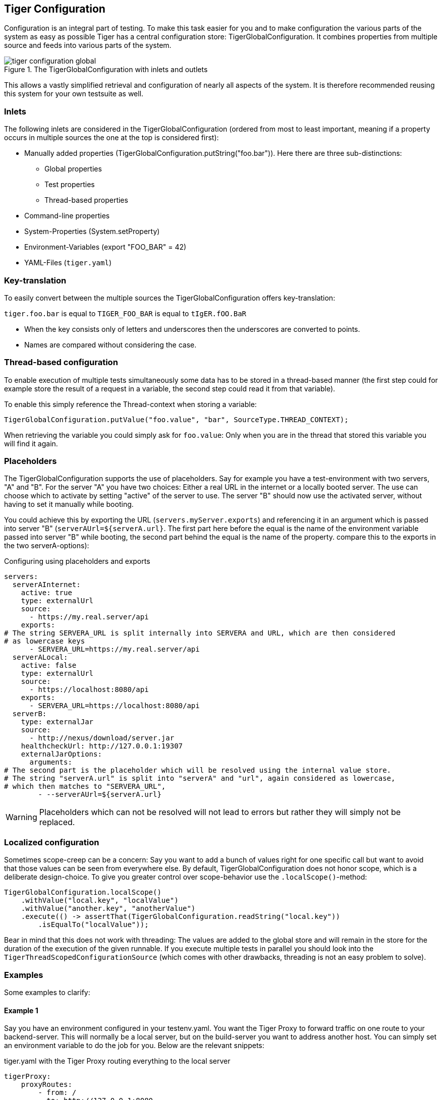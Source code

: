 [#_tiger_configuration]
== Tiger Configuration

Configuration is an integral part of testing. To make this task easier for you and to make configuration the various parts of the system as easy as possible Tiger has a central configuration store: TigerGlobalConfiguration. It combines properties from multiple source and feeds into various parts of the system.

image::media/tiger-configuration-global.svg[title="The TigerGlobalConfiguration with inlets and outlets"]

This allows a vastly simplified retrieval and configuration of nearly all aspects of the system. It is therefore recommended reusing this system for your own testsuite as well.

=== Inlets

The following inlets are considered in the TigerGlobalConfiguration (ordered from most to least important, meaning if a property occurs in multiple sources the one at the top is considered first):

* Manually added properties (TigerGlobalConfiguration.putString("foo.bar")). Here there are three sub-distinctions:
** Global properties
** Test properties
** Thread-based properties
* Command-line properties
* System-Properties (System.setProperty)
* Environment-Variables (export "FOO_BAR" = 42)
* YAML-Files (`tiger.yaml`)

=== Key-translation

To easily convert between the multiple sources the TigerGlobalConfiguration offers key-translation:

`tiger.foo.bar` is equal to `TIGER_FOO_BAR` is equal to `tIgER.fOO.BaR`

* When the key consists only of letters and underscores then the underscores are converted to points.
* Names are compared without considering the case.

=== Thread-based configuration

To enable execution of multiple tests simultaneously some data has to be stored in a thread-based manner (the first step could for example store the result of a request in a variable, the second step could read it from that variable).

To enable this simply reference the Thread-context when storing a variable:

[source,java]
----
TigerGlobalConfiguration.putValue("foo.value", "bar", SourceType.THREAD_CONTEXT);
----

When retrieving the variable you could simply ask for `foo.value`: Only when you are in the thread that stored this variable you will find it again.

=== Placeholders

The TigerGlobalConfiguration supports the use of placeholders. Say for example you have a test-environment with two servers, "A" and "B". For the server "A" you have two choices: Either a real URL in the internet or a locally booted server. The use can choose which to activate by setting "active" of the server to use. The server "B" should now use the activated server, without having to set it manually while booting.

You could achieve this by exporting the URL (`servers.myServer.exports`) and referencing it in an argument which is passed into server "B" (`serverAUrl=${serverA.url}`. The first part here before the equal is the name of the environment variable passed into server "B" while booting, the second part behind the equal is the name of the property. compare this to the exports in the two serverA-options):

[source,YAML,title="Configuring using placeholders and exports"]
----
servers:
  serverAInternet:
    active: true
    type: externalUrl
    source:
      - https://my.real.server/api
    exports:
# The string SERVERA_URL is split internally into SERVERA and URL, which are then considered
# as lowercase keys
      - SERVERA_URL=https://my.real.server/api
  serverALocal:
    active: false
    type: externalUrl
    source:
      - https://localhost:8080/api
    exports:
      - SERVERA_URL=https://localhost:8080/api
  serverB:
    type: externalJar
    source:
      - http://nexus/download/server.jar
    healthcheckUrl: http://127.0.0.1:19307
    externalJarOptions:
      arguments:
# The second part is the placeholder which will be resolved using the internal value store.
# The string "serverA.url" is split into "serverA" and "url", again considered as lowercase,
# which then matches to "SERVERA_URL",
        - --serverAUrl=${serverA.url}
----

WARNING: Placeholders which can not be resolved will not lead to errors but rather they will simply not be replaced.

=== Localized configuration

Sometimes scope-creep can be a concern: Say you want to add a bunch of values right for one specific call but want to avoid that those values can be seen from everywhere else. By default, TigerGlobalConfiguration does not honor scope, which is a deliberate design-choice. To give you greater control over scope-behavior use the `.localScope()`-method:

[source,java]
----
TigerGlobalConfiguration.localScope()
    .withValue("local.key", "localValue")
    .withValue("another.key", "anotherValue")
    .execute(() -> assertThat(TigerGlobalConfiguration.readString("local.key"))
        .isEqualTo("localValue"));
----

Bear in mind that this does not work with threading: The values are added to the global store and will remain in the store for the duration of the execution of the given runnable. If you execute multiple tests in parallel you should look into the `TigerThreadScopedConfigurationSource` (which comes with other drawbacks, threading is not an easy problem to solve).

=== Examples

Some examples to clarify:

==== Example 1

Say you have an environment configured in your testenv.yaml. You want the Tiger Proxy to forward traffic on one route to your backend-server. This will normally be a local server, but on the build-server you want to address another host. You can simply set an environment variable to do the job for you. Below are the relevant snippets:

[source,YAML,title="tiger.yaml with the Tiger Proxy routing everything to the local server"]
----
tigerProxy:
    proxyRoutes:
        - from: /
          to: http://127.0.0.1:8080
----

In the buildserver you can now simply overwrite the "to"-part of this route like so:

[source,bash]
----
export TIGERPROXY_PROXYROUTES_0_TO = "http://real.server"
----

==== Example 2

In the above example let's say you only want to customize the port. This can be done by using placeholders:

[source,YAML,title="tiger.yaml with the Tiger Proxy routing everything to the local server"]
----
tigerProxy:
    proxyRoutes:
        - from: /
          to: http://127.0.0.1:${backend.server.port}
----

This time we don't overwrite the complete to-url but only the port like so:

[source,bash]
----
export BACKEND_SERVER_PORT = "8080"
----

==== Example 3

Now we want to assert that the reply coming from the server has the correct backend-url in the XML that is returned to the sender.
To do this we have to reference the configured URL from above, since the value could be different on every execution.
We can solve this using placeholders:

[source,Gherkin,title="The testsuite"]
----
    TGR current response with attribute "$.body.ReplyStructure.Header.Sender.url" matches "http://127.0.0.1:${backend.server.port}"
----

The glue-code in Tiger automatically resolves the placeholders.

=== Pre-Defined values

Tiger adds some pre-defined values to make your life easier configuring the environment.
Currently these are:

* `free.port.0` - `free.port.255`: Free ports that are randomly determined at startup but stay fixed during the execution.
This enables side effect free execution of the testsuite.

//TODO when screenplay: Please use Serenity-BDD-Screenplay Actor (to avoid thread-pooled misshaps)

=== Inline JEXL

In addition to the `${foo.bar}` syntax allowing the retrieval of configuration values there exists the `!{'foo' != 'bar'}` syntax allowing the execution of JEXL expressions.
The JEXL-syntax is described in more depth here: https://commons.apache.org/proper/commons-jexl/reference/syntax.html

To give you more power and flexibility when creating inline-JEXL-expression you can access several namespaces from inside the JEXL expression.
You will find two predefined namespaces and also the ability to add your own, allowing further customization.

==== The default namespace

The default-namespace of the inline JEXL-expression carries the following functions:

* `file(<filename>)` loads the given file and returns it as a UTF-8 parsed string.
* `sha256` returns the HEX-encoded SHA256-value of the given string.
* `sha256Base64` returns the Base64-encoded SHA256-value of the given string.
* `sha512` returns the HEX-encoded SHA512-value of the given string.
* `sha512Base64` returns the Base64-encoded SHA512-value of the given string.
* `md5` returns the HEX-encoded MD5-value of the given string.
* `md5Base64` returns the Base64-encoded MD5-value of the given string.
* `base64Encode` returns the Base64-Encoding of the given string (non-url safe).
* `base64UrlEncode` returns the Base64-URL-Encoding of the given string.
* `base64Decode` decodes the given Base64-String (URL and non-url) and converts it into a UTF-8 string.

An example of a function-invocation in the default namespace:

```
!{file('src/test/resources/testMessage.json')}
```

This will load the given file and replace any placeholders found in it.

==== The rbel namespace

To give you direct access to the messages sent please use the rbel-namespace:

* `currentResponse` returns the current response, optionally filtered by a given Rbel-path
* `currentResponseAsString` returns the string-representation of the last response, optionally filtered by a given Rbel-path

This can be done like so

```
!{rbel:currentResponseAsString('$.body.html.head.link.href')}
```

This will immediately return the `href`-attribute of the link in question as a string.

==== Adding custom namespaces

You can easily register additional namespaces by calling `TigerJexlExecutor.registerAdditionalNamespace(<namespace-prefix>, <namespace class or object)`.
